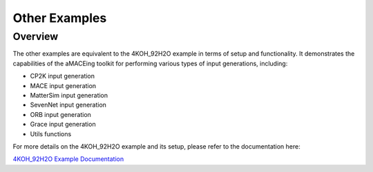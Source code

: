 Other Examples
===============

Overview
--------

The other examples are equivalent to the 4KOH_92H2O example in terms of setup and functionality. It demonstrates the capabilities of the aMACEing toolkit for performing various types of input generations, including:

* CP2K input generation
* MACE input generation
* MatterSim input generation
* SevenNet input generation
* ORB input generation
* Grace input generation
* Utils functions

For more details on the 4KOH_92H2O example and its setup, please refer to the documentation here:

`4KOH_92H2O Example Documentation <../examples/4KOH_92H2O/index.html>`_